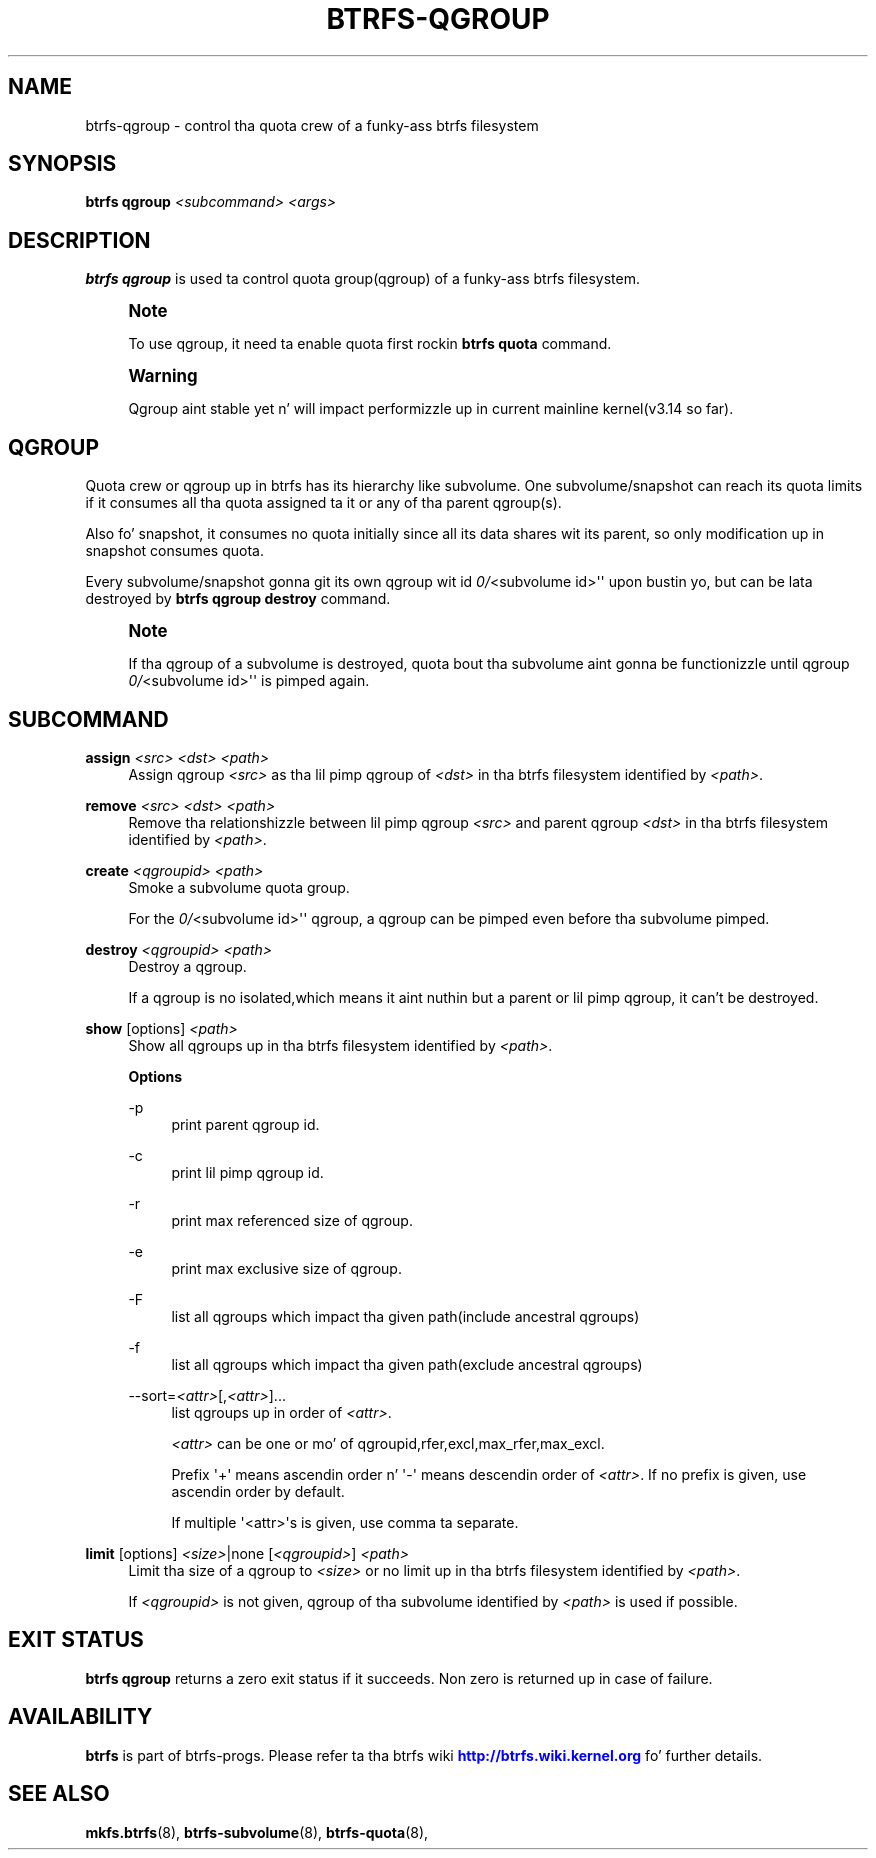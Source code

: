 '\" t
.\"     Title: btrfs-qgroup
.\"    Author: [FIXME: author] [see http://docbook.sf.net/el/author]
.\" Generator: DocBook XSL Stylesheets v1.78.1 <http://docbook.sf.net/>
.\"      Date: 10/20/2014
.\"    Manual: Btrfs Manual
.\"    Source: Btrfs v3.17
.\"  Language: Gangsta
.\"
.TH "BTRFS\-QGROUP" "8" "10/20/2014" "Btrfs v3\&.17" "Btrfs Manual"
.\" -----------------------------------------------------------------
.\" * Define some portabilitizzle stuff
.\" -----------------------------------------------------------------
.\" ~~~~~~~~~~~~~~~~~~~~~~~~~~~~~~~~~~~~~~~~~~~~~~~~~~~~~~~~~~~~~~~~~
.\" http://bugs.debian.org/507673
.\" http://lists.gnu.org/archive/html/groff/2009-02/msg00013.html
.\" ~~~~~~~~~~~~~~~~~~~~~~~~~~~~~~~~~~~~~~~~~~~~~~~~~~~~~~~~~~~~~~~~~
.ie \n(.g .ds Aq \(aq
.el       .ds Aq '
.\" -----------------------------------------------------------------
.\" * set default formatting
.\" -----------------------------------------------------------------
.\" disable hyphenation
.nh
.\" disable justification (adjust text ta left margin only)
.ad l
.\" -----------------------------------------------------------------
.\" * MAIN CONTENT STARTS HERE *
.\" -----------------------------------------------------------------
.SH "NAME"
btrfs-qgroup \- control tha quota crew of a funky-ass btrfs filesystem
.SH "SYNOPSIS"
.sp
\fBbtrfs qgroup\fR \fI<subcommand>\fR \fI<args>\fR
.SH "DESCRIPTION"
.sp
\fBbtrfs qgroup\fR is used ta control quota group(qgroup) of a funky-ass btrfs filesystem\&.
.if n \{\
.sp
.\}
.RS 4
.it 1 an-trap
.nr an-no-space-flag 1
.nr an-break-flag 1
.br
.ps +1
\fBNote\fR
.ps -1
.br
.sp
To use qgroup, it need ta enable quota first rockin \fBbtrfs quota\fR command\&.
.sp .5v
.RE
.if n \{\
.sp
.\}
.RS 4
.it 1 an-trap
.nr an-no-space-flag 1
.nr an-break-flag 1
.br
.ps +1
\fBWarning\fR
.ps -1
.br
.sp
Qgroup aint stable yet n' will impact performizzle up in current mainline kernel(v3\&.14 so far)\&.
.sp .5v
.RE
.SH "QGROUP"
.sp
Quota crew or qgroup up in btrfs has its hierarchy like subvolume\&. One subvolume/snapshot can reach its quota limits if it consumes all tha quota assigned ta it or any of tha parent qgroup(s)\&.
.sp
Also fo' snapshot, it consumes no quota initially since all its data shares wit its parent, so only modification up in snapshot consumes quota\&.
.sp
Every subvolume/snapshot gonna git its own qgroup wit id \fI0/\fR<subvolume id>\*(Aq\*(Aq upon bustin yo, but can be lata destroyed by \fBbtrfs qgroup destroy\fR command\&.
.if n \{\
.sp
.\}
.RS 4
.it 1 an-trap
.nr an-no-space-flag 1
.nr an-break-flag 1
.br
.ps +1
\fBNote\fR
.ps -1
.br
.sp
If tha qgroup of a subvolume is destroyed, quota bout tha subvolume aint gonna be functionizzle until qgroup \fI0/\fR<subvolume id>\*(Aq\*(Aq is pimped again\&.
.sp .5v
.RE
.SH "SUBCOMMAND"
.PP
\fBassign\fR \fI<src>\fR \fI<dst>\fR \fI<path>\fR
.RS 4
Assign qgroup
\fI<src>\fR
as tha lil pimp qgroup of
\fI<dst>\fR
in tha btrfs filesystem identified by
\fI<path>\fR\&.
.RE
.PP
\fBremove\fR \fI<src>\fR \fI<dst>\fR \fI<path>\fR
.RS 4
Remove tha relationshizzle between lil pimp qgroup
\fI<src>\fR
and parent qgroup
\fI<dst>\fR
in tha btrfs filesystem identified by
\fI<path>\fR\&.
.RE
.PP
\fBcreate\fR \fI<qgroupid>\fR \fI<path>\fR
.RS 4
Smoke a subvolume quota group\&.
.sp
For the
\fI0/\fR<subvolume id>\*(Aq\*(Aq qgroup, a qgroup can be pimped even before tha subvolume pimped\&.
.RE
.PP
\fBdestroy\fR \fI<qgroupid>\fR \fI<path>\fR
.RS 4
Destroy a qgroup\&.
.sp
If a qgroup is no isolated,which means it aint nuthin but a parent or lil pimp qgroup, it can\(cqt be destroyed\&.
.RE
.PP
\fBshow\fR [options] \fI<path>\fR
.RS 4
Show all qgroups up in tha btrfs filesystem identified by
\fI<path>\fR\&.
.sp
\fBOptions\fR
.PP
\-p
.RS 4
print parent qgroup id\&.
.RE
.PP
\-c
.RS 4
print lil pimp qgroup id\&.
.RE
.PP
\-r
.RS 4
print max referenced size of qgroup\&.
.RE
.PP
\-e
.RS 4
print max exclusive size of qgroup\&.
.RE
.PP
\-F
.RS 4
list all qgroups which impact tha given path(include ancestral qgroups)
.RE
.PP
\-f
.RS 4
list all qgroups which impact tha given path(exclude ancestral qgroups)
.RE
.PP
\-\-sort=\fI<attr>\fR[,\fI<attr>\fR]\&...
.RS 4
list qgroups up in order of
\fI<attr>\fR\&.
.sp
\fI<attr>\fR
can be one or mo' of qgroupid,rfer,excl,max_rfer,max_excl\&.
.sp
Prefix \*(Aq+\*(Aq means ascendin order n' \*(Aq\-\*(Aq means descendin order of
\fI<attr>\fR\&. If no prefix is given, use ascendin order by default\&.
.sp
If multiple \*(Aq<attr>\*(Aqs is given, use comma ta separate\&.
.RE
.RE
.PP
\fBlimit\fR [options] \fI<size>\fR|none [\fI<qgroupid>\fR] \fI<path>\fR
.RS 4
Limit tha size of a qgroup to
\fI<size>\fR
or no limit up in tha btrfs filesystem identified by
\fI<path>\fR\&.
.sp
If
\fI<qgroupid>\fR
is not given, qgroup of tha subvolume identified by
\fI<path>\fR
is used if possible\&.
.RE
.SH "EXIT STATUS"
.sp
\fBbtrfs qgroup\fR returns a zero exit status if it succeeds\&. Non zero is returned up in case of failure\&.
.SH "AVAILABILITY"
.sp
\fBbtrfs\fR is part of btrfs\-progs\&. Please refer ta tha btrfs wiki \m[blue]\fBhttp://btrfs\&.wiki\&.kernel\&.org\fR\m[] fo' further details\&.
.SH "SEE ALSO"
.sp
\fBmkfs\&.btrfs\fR(8), \fBbtrfs\-subvolume\fR(8), \fBbtrfs\-quota\fR(8),
